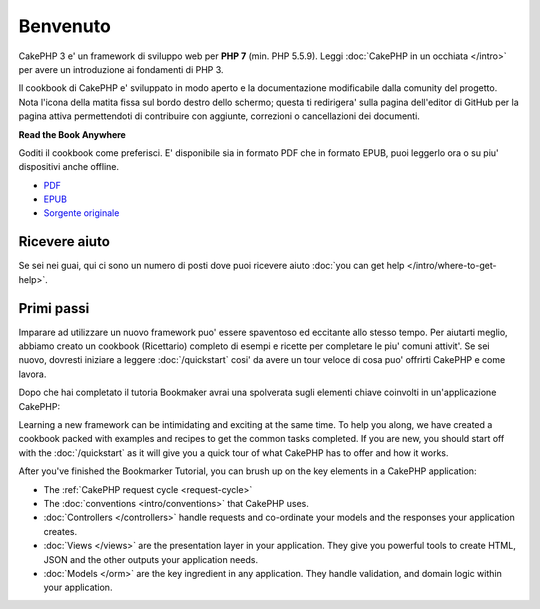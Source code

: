 Benvenuto
#######

CakePHP 3 e' un framework di sviluppo web per **PHP 7** (min. PHP 5.5.9).
Leggi :doc:`CakePHP in un occhiata </intro>` per avere un introduzione ai fondamenti di PHP 3.

Il cookbook di CakePHP e' sviluppato in modo aperto e la documentazione modificabile dalla comunity del 
progetto. Nota l'icona della matita fissa sul bordo destro dello schermo; questa ti redirigera' sulla
pagina dell'editor di GitHub per la pagina attiva permettendoti di contribuire con aggiunte, correzioni o
cancellazioni dei documenti.

.. container:: offline-download

    **Read the Book Anywhere**

    .. image:: /_static/img/read-the-book.jpg

    Goditi il cookbook come preferisci. E' disponibile sia in formato PDF che
    in formato EPUB, puoi leggerlo ora o su piu' dispositivi anche offline.

    - `PDF <../_downloads/en/CakePHPCookbook.pdf>`_
    - `EPUB <../_downloads/en/CakePHPCookbook.epub>`_
    - `Sorgente originale <http://github.com/cakephp/docs>`_

Ricevere aiuto
============

Se sei nei guai, qui ci sono un numero di posti dove puoi ricevere aiuto :doc:`you can get help
</intro/where-to-get-help>`.

Primi passi
===========

Imparare ad utilizzare un nuovo framework puo' essere spaventoso ed eccitante allo 
stesso tempo. Per aiutarti meglio, abbiamo creato un cookbook (Ricettario) completo
di esempi e ricette per completare le piu' comuni attivit'. Se sei nuovo, dovresti iniziare
a leggere :doc:`/quickstart` cosi' da avere un tour veloce di cosa puo' offrirti CakePHP e come lavora.

Dopo che hai completato il tutoria Bookmaker avrai una spolverata sugli elementi chiave coinvolti
in un'applicazione CakePHP:


Learning a new framework can be intimidating and exciting at the same time. To
help you along, we have created a cookbook packed with examples and recipes to
get the common tasks completed. If you are new, you should start off with the
:doc:`/quickstart` as it will give you a quick tour of what
CakePHP has to offer and how it works.

After you've finished the Bookmarker Tutorial, you can brush up on the key
elements in a CakePHP application:

* The :ref:`CakePHP request cycle <request-cycle>`
* The :doc:`conventions <intro/conventions>` that CakePHP
  uses.
* :doc:`Controllers </controllers>` handle requests and co-ordinate your models
  and the responses your application creates.
* :doc:`Views </views>` are the presentation layer in your application. They
  give you powerful tools to create HTML, JSON and the other outputs your
  application needs.
* :doc:`Models </orm>` are the key ingredient in any application. They handle
  validation, and domain logic within your application.


.. meta::
    :title lang=it: .. CakePHP Cookbook documentazione master file, created by 
    :keywords lang=it: doc models,documentation master,presentation layer,documentation project,quickstart,original source,sphinx,liking,cookbook,validity,conventions,validation,cakephp,accuracy,storage and retrieval,heart,blog,project hope
